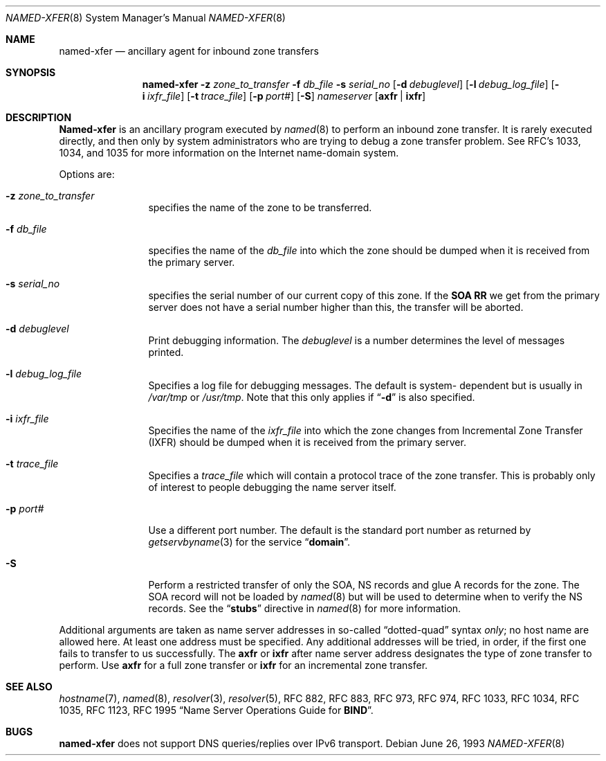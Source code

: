 .\"     $NetBSD: named-xfer.8,v 1.5 2002/06/20 11:43:09 itojun Exp $
.\"
.\" ++Copyright++ 1985
.\" -
.\" Copyright (c) 1985
.\"    The Regents of the University of California.  All rights reserved.
.\" 
.\" Redistribution and use in source and binary forms, with or without
.\" modification, are permitted provided that the following conditions
.\" are met:
.\" 1. Redistributions of source code must retain the above copyright
.\"    notice, this list of conditions and the following disclaimer.
.\" 2. Redistributions in binary form must reproduce the above copyright
.\"    notice, this list of conditions and the following disclaimer in the
.\"    documentation and/or other materials provided with the distribution.
.\" 3. All advertising materials mentioning features or use of this software
.\"    must display the following acknowledgement:
.\" 	This product includes software developed by the University of
.\" 	California, Berkeley and its contributors.
.\" 4. Neither the name of the University nor the names of its contributors
.\"    may be used to endorse or promote products derived from this software
.\"    without specific prior written permission.
.\" 
.\" THIS SOFTWARE IS PROVIDED BY THE REGENTS AND CONTRIBUTORS ``AS IS'' AND
.\" ANY EXPRESS OR IMPLIED WARRANTIES, INCLUDING, BUT NOT LIMITED TO, THE
.\" IMPLIED WARRANTIES OF MERCHANTABILITY AND FITNESS FOR A PARTICULAR PURPOSE
.\" ARE DISCLAIMED.  IN NO EVENT SHALL THE REGENTS OR CONTRIBUTORS BE LIABLE
.\" FOR ANY DIRECT, INDIRECT, INCIDENTAL, SPECIAL, EXEMPLARY, OR CONSEQUENTIAL
.\" DAMAGES (INCLUDING, BUT NOT LIMITED TO, PROCUREMENT OF SUBSTITUTE GOODS
.\" OR SERVICES; LOSS OF USE, DATA, OR PROFITS; OR BUSINESS INTERRUPTION)
.\" HOWEVER CAUSED AND ON ANY THEORY OF LIABILITY, WHETHER IN CONTRACT, STRICT
.\" LIABILITY, OR TORT (INCLUDING NEGLIGENCE OR OTHERWISE) ARISING IN ANY WAY
.\" OUT OF THE USE OF THIS SOFTWARE, EVEN IF ADVISED OF THE POSSIBILITY OF
.\" SUCH DAMAGE.
.\" -
.\" Portions Copyright (c) 1993 by Digital Equipment Corporation.
.\" 
.\" Permission to use, copy, modify, and distribute this software for any
.\" purpose with or without fee is hereby granted, provided that the above
.\" copyright notice and this permission notice appear in all copies, and that
.\" the name of Digital Equipment Corporation not be used in advertising or
.\" publicity pertaining to distribution of the document or software without
.\" specific, written prior permission.
.\" 
.\" THE SOFTWARE IS PROVIDED "AS IS" AND DIGITAL EQUIPMENT CORP. DISCLAIMS ALL
.\" WARRANTIES WITH REGARD TO THIS SOFTWARE, INCLUDING ALL IMPLIED WARRANTIES
.\" OF MERCHANTABILITY AND FITNESS.   IN NO EVENT SHALL DIGITAL EQUIPMENT
.\" CORPORATION BE LIABLE FOR ANY SPECIAL, DIRECT, INDIRECT, OR CONSEQUENTIAL
.\" DAMAGES OR ANY DAMAGES WHATSOEVER RESULTING FROM LOSS OF USE, DATA OR
.\" PROFITS, WHETHER IN AN ACTION OF CONTRACT, NEGLIGENCE OR OTHER TORTIOUS
.\" ACTION, ARISING OUT OF OR IN CONNECTION WITH THE USE OR PERFORMANCE OF THIS
.\" SOFTWARE.
.\" -
.\" Portions Copyright (c) 1999 by Check Point Software Technologies, Inc.
.\" 
.\" Permission to use, copy, modify, and distribute this software for any
.\" purpose with or without fee is hereby granted, provided that the above
.\" copyright notice and this permission notice appear in all copies, and that
.\" the name of Check Point Software Technologies Incorporated not be used 
.\" in advertising or publicity pertaining to distribution of the document 
.\" or software without specific, written prior permission.
.\" 
.\" THE SOFTWARE IS PROVIDED "AS IS" AND CHECK POINT SOFTWARE TECHNOLOGIES 
.\" INCORPORATED DISCLAIMS ALL WARRANTIES WITH REGARD TO THIS SOFTWARE, 
.\" INCLUDING ALL IMPLIED WARRANTIES OF MERCHANTABILITY AND FITNESS.   
.\" IN NO EVENT SHALL CHECK POINT SOFTWARE TECHNOLOGIES INCORPRATED
.\" BE LIABLE FOR ANY SPECIAL, DIRECT, INDIRECT, OR CONSEQUENTIAL DAMAGES OR 
.\" ANY DAMAGES WHATSOEVER RESULTING FROM LOSS OF USE, DATA OR PROFITS, WHETHER
.\" IN AN ACTION OF CONTRACT, NEGLIGENCE OR OTHER TORTIOUS ACTION, ARISING OUT 
.\" OF OR IN CONNECTION WITH THE USE OR PERFORMANCE OF THIS SOFTWARE.
.\" 
.\" --Copyright--
.\"
.\"	from named.8	6.6 (Berkeley) 2/14/89
.\"
.Dd June 26, 1993
.Dt NAMED-XFER 8
.Os
.Sh NAME
.Nm named-xfer 
.Nd ancillary agent for inbound zone transfers
.Sh SYNOPSIS
.Nm named-xfer
.Fl z Ar zone_to_transfer
.Fl f Ar db_file
.Fl s Ar serial_no
.Op Fl d Ar debuglevel
.Op Fl l Ar debug_log_file
.Op Fl i Ar ixfr_file
.Op Fl t Ar trace_file
.Op Fl p Ar port#
.Op Fl S 
.Ar nameserver 
.Op Sy axfr | ixfr
.Sh DESCRIPTION
.Ic Named-xfer
is an ancillary program executed by
.Xr named 8
to perform an inbound zone transfer.  It is rarely executed directly, and then
only by system administrators who are trying to debug a zone transfer problem.
See RFC's 1033, 1034, and 1035 for more information on the Internet
name-domain system.
.Pp
Options are:
.Bl -tag -width Fl
.It Fl z Ar zone_to_transfer
specifies the name of the zone to be transferred.
.It Fl f Ar db_file
specifies the name of the 
.Ar db_file 
into which the zone should be dumped
when it is received from the primary server.
.It Fl s Ar serial_no
specifies the serial number of our current copy of this zone.  If the
.Sy SOA RR 
we get from the primary server does not have a serial
number higher than this, the transfer will be aborted.
.It Fl d Ar debuglevel
Print debugging information.
The 
.Ar debuglevel 
is a number determines the level of messages printed.
.It Fl l Ar debug_log_file
Specifies a log file for debugging messages.  The default is system- 
dependent but is usually in
.Pa /var/tmp
or
.Pa /usr/tmp .
Note that this only applies if
.Dq Fl d
is also specified.
.It Fl i Ar ixfr_file
Specifies the name of the 
.Ar ixfr_file 
into which the zone changes from Incremental Zone Transfer (IXFR)
should be dumped when it is received from the primary server.
.It Fl t Ar trace_file
Specifies a 
.Ar trace_file 
which will contain a protocol trace of the zone
transfer.  This is probably only of interest to people debugging the name
server itself.
.It Fl p Ar port#
Use a different port number.  The default is the standard port number
as returned by 
.Xr getservbyname 3  
for the service 
.Dq Li domain .
.It Fl S
Perform a restricted transfer of only the SOA, NS records and glue A records
for the zone. The SOA record will not be loaded by 
.Xr named 8
but will be used to
determine when to verify the NS records.  See the 
.Dq Li stubs 
directive in
.Xr named 8
for more information.
.El
.Pp
Additional arguments are taken as name server addresses in so-called
.Dq dotted-quad 
syntax 
.Em only ;
no host name are allowed here.  At least one address must be specified.  
Any additional addresses will be tried, in order, if the first one fails 
to transfer to us successfully.
The 
.Sy axfr 
or 
.Sy ixfr 
after name server address designates the type of zone transfer to perform.
Use 
.Sy axfr  
for a full zone transfer or
.Sy ixfr 
for an incremental zone transfer.
.Sh SEE ALSO
.Xr hostname 7 ,
.Xr named 8 ,
.Xr resolver 3 ,
.Xr resolver 5 ,
RFC 882, RFC 883, RFC 973, RFC 974, RFC 1033, RFC 1034, RFC 1035, 
RFC 1123, RFC 1995
.Dq Name Server Operations Guide for Sy BIND .
.Sh BUGS
.Nm
does not support DNS queries/replies over IPv6 transport.
